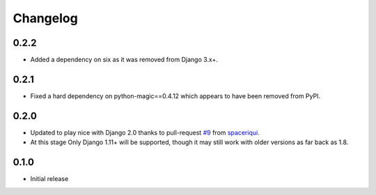 Changelog
#########

0.2.2
=====

* Added a dependency on six as it was removed from Django 3.x+.


0.2.1
=====

* Fixed a hard dependency on python-magic==0.4.12 which appears to have been
  removed from PyPI.


0.2.0
=====

* Updated to play nice with Django 2.0 thanks to pull-request `#9`_ from
  `spaceriqui`_.
* At this stage Only Django 1.11+ will be supported, though it may still work
  with older versions as far back as 1.8.

0.1.0
=====

* Initial release

.. _spaceriqui: https://github.com/spaceriqui

.. _#9: https://github.com/danielquinn/django-encrypted-filefield/pull/9

